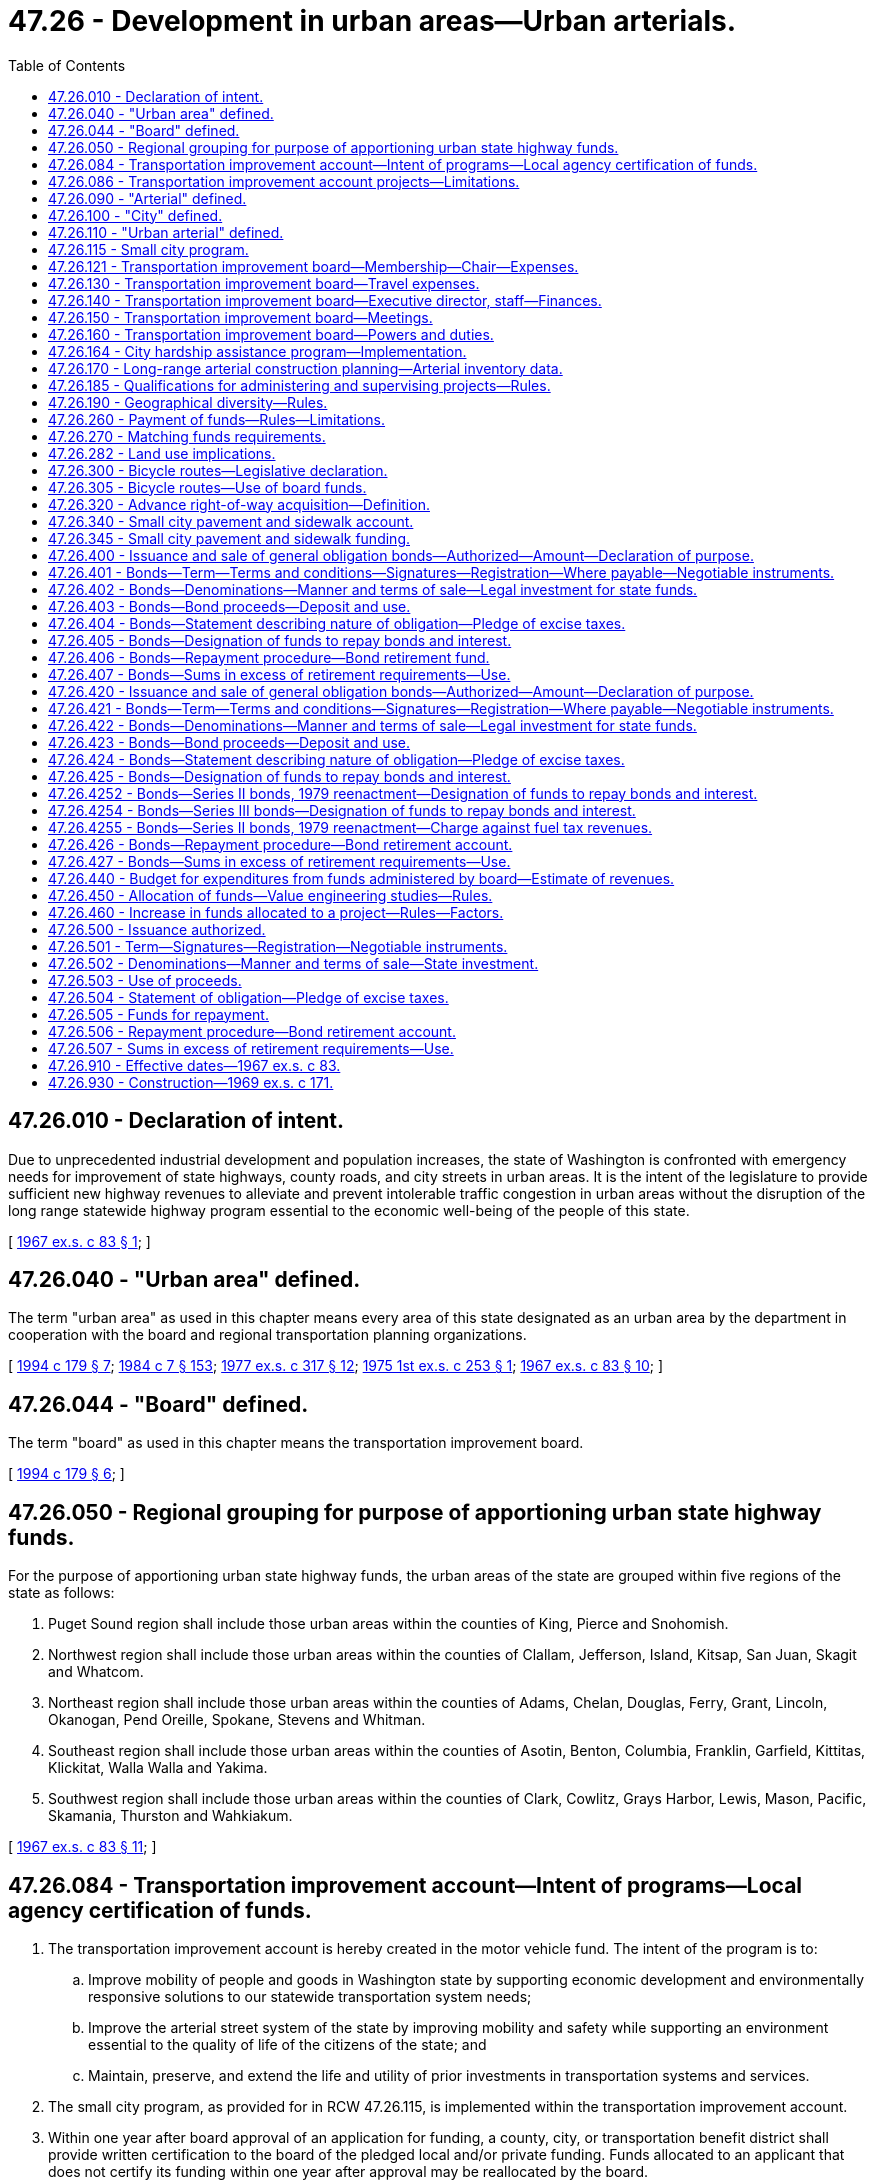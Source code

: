 = 47.26 - Development in urban areas—Urban arterials.
:toc:

== 47.26.010 - Declaration of intent.
Due to unprecedented industrial development and population increases, the state of Washington is confronted with emergency needs for improvement of state highways, county roads, and city streets in urban areas. It is the intent of the legislature to provide sufficient new highway revenues to alleviate and prevent intolerable traffic congestion in urban areas without the disruption of the long range statewide highway program essential to the economic well-being of the people of this state.

[ http://leg.wa.gov/CodeReviser/documents/sessionlaw/1967ex1c83.pdf?cite=1967%20ex.s.%20c%2083%20§%201[1967 ex.s. c 83 § 1]; ]

== 47.26.040 - "Urban area" defined.
The term "urban area" as used in this chapter means every area of this state designated as an urban area by the department in cooperation with the board and regional transportation planning organizations.

[ http://lawfilesext.leg.wa.gov/biennium/1993-94/Pdf/Bills/Session%20Laws/House/2707-S.SL.pdf?cite=1994%20c%20179%20§%207[1994 c 179 § 7]; http://leg.wa.gov/CodeReviser/documents/sessionlaw/1984c7.pdf?cite=1984%20c%207%20§%20153[1984 c 7 § 153]; http://leg.wa.gov/CodeReviser/documents/sessionlaw/1977ex1c317.pdf?cite=1977%20ex.s.%20c%20317%20§%2012[1977 ex.s. c 317 § 12]; http://leg.wa.gov/CodeReviser/documents/sessionlaw/1975ex1c253.pdf?cite=1975%201st%20ex.s.%20c%20253%20§%201[1975 1st ex.s. c 253 § 1]; http://leg.wa.gov/CodeReviser/documents/sessionlaw/1967ex1c83.pdf?cite=1967%20ex.s.%20c%2083%20§%2010[1967 ex.s. c 83 § 10]; ]

== 47.26.044 - "Board" defined.
The term "board" as used in this chapter means the transportation improvement board.

[ http://lawfilesext.leg.wa.gov/biennium/1993-94/Pdf/Bills/Session%20Laws/House/2707-S.SL.pdf?cite=1994%20c%20179%20§%206[1994 c 179 § 6]; ]

== 47.26.050 - Regional grouping for purpose of apportioning urban state highway funds.
For the purpose of apportioning urban state highway funds, the urban areas of the state are grouped within five regions of the state as follows:

. Puget Sound region shall include those urban areas within the counties of King, Pierce and Snohomish.

. Northwest region shall include those urban areas within the counties of Clallam, Jefferson, Island, Kitsap, San Juan, Skagit and Whatcom.

. Northeast region shall include those urban areas within the counties of Adams, Chelan, Douglas, Ferry, Grant, Lincoln, Okanogan, Pend Oreille, Spokane, Stevens and Whitman.

. Southeast region shall include those urban areas within the counties of Asotin, Benton, Columbia, Franklin, Garfield, Kittitas, Klickitat, Walla Walla and Yakima.

. Southwest region shall include those urban areas within the counties of Clark, Cowlitz, Grays Harbor, Lewis, Mason, Pacific, Skamania, Thurston and Wahkiakum.

[ http://leg.wa.gov/CodeReviser/documents/sessionlaw/1967ex1c83.pdf?cite=1967%20ex.s.%20c%2083%20§%2011[1967 ex.s. c 83 § 11]; ]

== 47.26.084 - Transportation improvement account—Intent of programs—Local agency certification of funds.
. The transportation improvement account is hereby created in the motor vehicle fund. The intent of the program is to:

.. Improve mobility of people and goods in Washington state by supporting economic development and environmentally responsive solutions to our statewide transportation system needs;

.. Improve the arterial street system of the state by improving mobility and safety while supporting an environment essential to the quality of life of the citizens of the state; and

.. Maintain, preserve, and extend the life and utility of prior investments in transportation systems and services.

. The small city program, as provided for in RCW 47.26.115, is implemented within the transportation improvement account.

. Within one year after board approval of an application for funding, a county, city, or transportation benefit district shall provide written certification to the board of the pledged local and/or private funding. Funds allocated to an applicant that does not certify its funding within one year after approval may be reallocated by the board.

[ http://lawfilesext.leg.wa.gov/biennium/2011-12/Pdf/Bills/Session%20Laws/Senate/5797-S.SL.pdf?cite=2011%20c%20120%20§%206[2011 c 120 § 6]; http://lawfilesext.leg.wa.gov/biennium/1999-00/Pdf/Bills/Session%20Laws/Senate/5615-S.SL.pdf?cite=1999%20c%2094%20§%2017[1999 c 94 § 17]; http://lawfilesext.leg.wa.gov/biennium/1993-94/Pdf/Bills/Session%20Laws/House/2707-S.SL.pdf?cite=1994%20c%20179%20§%2010[1994 c 179 § 10]; http://leg.wa.gov/CodeReviser/documents/sessionlaw/1988c167.pdf?cite=1988%20c%20167%20§%202[1988 c 167 § 2]; ]

== 47.26.086 - Transportation improvement account projects—Limitations.
Transportation improvement account projects selected for funding programs after fiscal year 1995 are governed by the requirements of this section.

The board shall allocate funds from the account by June 30th of each year for the ensuing fiscal year to urban counties, cities with a population of five thousand and over, and to transportation benefit districts. Projects may include, but are not limited to, multiagency projects and arterial improvement projects in fast-growing areas. The board shall endeavor to provide geographical diversity in selecting improvement projects to be funded from the account.

To be eligible to receive these funds, a project must be consistent with the Growth Management Act, the Clean Air Act including conformity, and the Commute Trip Reduction Law and consideration must have been given to the project's relationship, both actual and potential, with the statewide rail passenger program and rapid mass transit. Projects must be consistent with any adopted high capacity transportation plan, must consider existing or reasonably foreseeable congestion levels attributable to economic development or growth and all modes of transportation and safety, and must be partially funded by local government or private contributions, or a combination of such contributions. Priority consideration shall be given to those projects with the greatest percentage of local or private contribution, or both.

Within one year after board approval of an application for funding, the lead agency shall provide written certification to the board of the pledged local and private funding for the phase of the project approved. Funds allocated to an applicant that does not certify its funding within one year after approval may be reallocated by the board.

[ http://lawfilesext.leg.wa.gov/biennium/2011-12/Pdf/Bills/Session%20Laws/Senate/5797-S.SL.pdf?cite=2011%20c%20120%20§%207[2011 c 120 § 7]; http://lawfilesext.leg.wa.gov/biennium/1993-94/Pdf/Bills/Session%20Laws/House/2707-S.SL.pdf?cite=1994%20c%20179%20§%2011[1994 c 179 § 11]; ]

== 47.26.090 - "Arterial" defined.
The term "arterial" as used in this chapter means any state highway, county road, or city street, in an urban area, that is functionally classified as a principal arterial, minor arterial, or collector street by the department in cooperation with the board, regional transportation planning organizations, cities, and counties. The board shall develop criteria and procedures for designating arterials in the incorporated cities and towns lying outside urban areas.

[ http://lawfilesext.leg.wa.gov/biennium/1993-94/Pdf/Bills/Session%20Laws/House/2707-S.SL.pdf?cite=1994%20c%20179%20§%2012[1994 c 179 § 12]; http://leg.wa.gov/CodeReviser/documents/sessionlaw/1988c167.pdf?cite=1988%20c%20167%20§%2014[1988 c 167 § 14]; http://leg.wa.gov/CodeReviser/documents/sessionlaw/1967ex1c83.pdf?cite=1967%20ex.s.%20c%2083%20§%2015[1967 ex.s. c 83 § 15]; ]

== 47.26.100 - "City" defined.
The term "city" as used in *this chapter shall include incorporated towns.

[ http://leg.wa.gov/CodeReviser/documents/sessionlaw/1967ex1c83.pdf?cite=1967%20ex.s.%20c%2083%20§%2016[1967 ex.s. c 83 § 16]; ]

== 47.26.110 - "Urban arterial" defined.
The term "urban arterial" as used in *this chapter means an arterial within an urban area.

[ http://leg.wa.gov/CodeReviser/documents/sessionlaw/1967ex1c83.pdf?cite=1967%20ex.s.%20c%2083%20§%2017[1967 ex.s. c 83 § 17]; ]

== 47.26.115 - Small city program.
The intent of the small city program is to preserve and improve the roadway system consistent with local needs of incorporated cities and towns with a population of less than five thousand. The board shall adopt rules and procedures to govern the allocation of funds distributed to the small city program.

[ http://lawfilesext.leg.wa.gov/biennium/1999-00/Pdf/Bills/Session%20Laws/Senate/5615-S.SL.pdf?cite=1999%20c%2094%20§%2018[1999 c 94 § 18]; http://lawfilesext.leg.wa.gov/biennium/1993-94/Pdf/Bills/Session%20Laws/House/2707-S.SL.pdf?cite=1994%20c%20179%20§%209[1994 c 179 § 9]; ]

== 47.26.121 - Transportation improvement board—Membership—Chair—Expenses.
. There is hereby created a transportation improvement board of twenty-one members, six of whom shall be county members and six of whom shall be city members. The remaining members shall be: (a) One representative appointed by the governor who shall be a state employee with responsibility for transportation policy, planning, or funding; (b) two representatives from the department of transportation; (c) two representatives of public transit systems; (d) a private sector representative; (e) a member representing the ports; (f) a member representing nonmotorized transportation; and (g) a member representing special needs transportation.

. Of the county members of the board, one shall be a county engineer or public works director; one shall be the executive director of the county road administration board; one shall be a county planning director or planning manager; one shall be a county executive, councilmember, or commissioner from a county with a population of one hundred twenty-five thousand or more; one shall be a county executive, councilmember, or commissioner of a county who serves on the board of a public transit system; and one shall be a county executive, councilmember, or commissioner from a county with a population of less than one hundred twenty-five thousand. All county members of the board, except the executive director of the county road administration board, shall be appointed. Not more than one county member of the board shall be from any one county. No more than two of the three county-elected officials may represent counties located in either the eastern or western part of the state as divided north and south by the summit of the Cascade mountains.

. Of the city members of the board one shall be a chief city engineer, public works director, or other city employee with responsibility for public works activities, of a city with a population of twenty thousand or more; one shall be a chief city engineer, public works director, or other city employee with responsibility for public works activities, of a city of less than twenty thousand population; one shall be a city planning director or planning manager; one shall be a mayor, commissioner, or city councilmember of a city with a population of twenty thousand or more; one shall be a mayor, commissioner, or city councilmember of a city who serves on the board of a public transit system; and one shall be a mayor, commissioner, or councilmember of a city of less than twenty thousand population. All of the city members shall be appointed. Not more than one city member of the board shall be from any one city. No more than two of the three city-elected officials may represent cities located in either the eastern or western part of the state as divided north and south by the summit of the Cascade mountains.

. Of the transit members, at least one shall be a general manager, executive director, or transit director of a public transit system in an urban area with a population over two hundred thousand and at least one representative from a rural or small urban transit system in an area with a population less than two hundred thousand.

. The private sector member shall be a citizen with business, management, and transportation related experience and shall be active in a business community-based transportation organization.

. The port member shall be a commissioner or senior staff person of a public port.

. The nonmotorized transportation member shall be a citizen with a demonstrated interest and involvement with a nonmotorized transportation group.

. The specialized transportation member shall be a citizen with a demonstrated interest and involvement with a statewide specialized needs transportation group.

. Appointments of county, city, Washington department of transportation, transit, port, nonmotorized transportation, special needs transportation, and private sector representatives shall be made by the secretary of the department of transportation. Appointees shall be chosen from a list of two persons for each position nominated by the Washington state association of counties for county members, the association of Washington cities for city members, the Washington state transit association for the transit members, and the Washington public ports association for the port member. The private sector, nonmotorized transportation, and special needs members shall be sought through classified advertisements in selected newspapers collectively serving all urban areas of the state, and other appropriate means. Persons applying for the private sector, nonmotorized transportation, or special needs transportation member position must provide a letter of interest and a resume to the secretary of the department of transportation. In the case of a vacancy, the appointment shall be only for the remainder of the unexpired term in which the vacancy has occurred. A vacancy shall be deemed to have occurred on the board when any member elected to public office completes that term of office or is removed therefrom for any reason or when any member employed by a political subdivision terminates such employment for whatsoever reason or when a private sector, nonmotorized transportation, or special needs transportation member resigns or is unable or unwilling to serve.

. Appointments shall be for terms of four years. Terms of all appointed members shall expire on June 30th of even-numbered years. The initial term of appointed members may be for less than four years. No appointed member may serve more than two consecutive four-year terms.

. The board shall elect a chair from among its members for a two-year term.

. Expenses of the board shall be paid in accordance with RCW 47.26.140.

. For purposes of this section, "public transit system" means a city-owned transit system, county transportation authority, metropolitan municipal corporation, public transportation benefit area, or regional transit authority.

[ http://lawfilesext.leg.wa.gov/biennium/1995-96/Pdf/Bills/Session%20Laws/House/2729.SL.pdf?cite=1996%20c%2049%20§%201[1996 c 49 § 1]; http://lawfilesext.leg.wa.gov/biennium/1995-96/Pdf/Bills/Session%20Laws/House/1107-S.SL.pdf?cite=1995%20c%20269%20§%202603[1995 c 269 § 2603]; http://lawfilesext.leg.wa.gov/biennium/1993-94/Pdf/Bills/Session%20Laws/House/2707-S.SL.pdf?cite=1994%20c%20179%20§%2013[1994 c 179 § 13]; http://lawfilesext.leg.wa.gov/biennium/1993-94/Pdf/Bills/Session%20Laws/Senate/5612-S.SL.pdf?cite=1993%20c%20172%20§%201[1993 c 172 § 1]; http://lawfilesext.leg.wa.gov/biennium/1991-92/Pdf/Bills/Session%20Laws/House/1201-S.SL.pdf?cite=1991%20c%20363%20§%20124[1991 c 363 § 124]; http://lawfilesext.leg.wa.gov/biennium/1991-92/Pdf/Bills/Session%20Laws/House/2044-S.SL.pdf?cite=1991%20c%20308%20§%201[1991 c 308 § 1]; http://leg.wa.gov/CodeReviser/documents/sessionlaw/1990c266.pdf?cite=1990%20c%20266%20§%204[1990 c 266 § 4]; http://leg.wa.gov/CodeReviser/documents/sessionlaw/1988c167.pdf?cite=1988%20c%20167%20§%201[1988 c 167 § 1]; ]

== 47.26.130 - Transportation improvement board—Travel expenses.
Members of the transportation improvement board shall receive no compensation for their services on the board, but shall be reimbursed for travel expenses incurred while attending meetings of the board or while engaged on other business of the board when authorized by the board in accordance with RCW 43.03.050 and 43.03.060 as now existing or hereafter amended.

[ http://leg.wa.gov/CodeReviser/documents/sessionlaw/1988c167.pdf?cite=1988%20c%20167%20§%2015[1988 c 167 § 15]; 1975-'76 2nd ex.s. c 34 § 139; http://leg.wa.gov/CodeReviser/documents/sessionlaw/1975ex1c1.pdf?cite=1975%201st%20ex.s.%20c%201%20§%202[1975 1st ex.s. c 1 § 2]; http://leg.wa.gov/CodeReviser/documents/sessionlaw/1969ex1c171.pdf?cite=1969%20ex.s.%20c%20171%20§%202[1969 ex.s. c 171 § 2]; http://leg.wa.gov/CodeReviser/documents/sessionlaw/1967ex1c83.pdf?cite=1967%20ex.s.%20c%2083%20§%2019[1967 ex.s. c 83 § 19]; ]

== 47.26.140 - Transportation improvement board—Executive director, staff—Finances.
The transportation improvement board shall appoint an executive director, who shall serve at its pleasure and whose salary shall be set by the board, and may employ additional staff as it deems appropriate. All costs associated with staff, together with travel expenses in accordance with RCW 43.03.050 and 43.03.060, shall be paid from the public transportation systems account and the transportation improvement account in the motor vehicle fund as determined by the biennial appropriation.

[ http://lawfilesext.leg.wa.gov/biennium/2011-12/Pdf/Bills/Session%20Laws/Senate/5797-S.SL.pdf?cite=2011%20c%20120%20§%209[2011 c 120 § 9]; http://lawfilesext.leg.wa.gov/biennium/1999-00/Pdf/Bills/Session%20Laws/Senate/5615-S.SL.pdf?cite=1999%20c%2094%20§%2019[1999 c 94 § 19]; http://lawfilesext.leg.wa.gov/biennium/1995-96/Pdf/Bills/Session%20Laws/House/2729.SL.pdf?cite=1996%20c%2049%20§%202[1996 c 49 § 2]; http://lawfilesext.leg.wa.gov/biennium/1995-96/Pdf/Bills/Session%20Laws/House/1107-S.SL.pdf?cite=1995%20c%20269%20§%202605[1995 c 269 § 2605]; http://lawfilesext.leg.wa.gov/biennium/1993-94/Pdf/Bills/Session%20Laws/House/2707-S.SL.pdf?cite=1994%20c%20179%20§%2014[1994 c 179 § 14]; http://leg.wa.gov/CodeReviser/documents/sessionlaw/1988c167.pdf?cite=1988%20c%20167%20§%2016[1988 c 167 § 16]; http://leg.wa.gov/CodeReviser/documents/sessionlaw/1977ex1c151.pdf?cite=1977%20ex.s.%20c%20151%20§%2058[1977 ex.s. c 151 § 58]; 1975-'76 2nd ex.s. c 34 § 140; http://leg.wa.gov/CodeReviser/documents/sessionlaw/1969ex1c171.pdf?cite=1969%20ex.s.%20c%20171%20§%203[1969 ex.s. c 171 § 3]; http://leg.wa.gov/CodeReviser/documents/sessionlaw/1967ex1c83.pdf?cite=1967%20ex.s.%20c%2083%20§%2020[1967 ex.s. c 83 § 20]; ]

== 47.26.150 - Transportation improvement board—Meetings.
The transportation improvement board shall meet at least once quarterly and upon the call of its chair and shall from time to time adopt rules and regulations for its own government and as may be necessary for it to discharge its duties and exercise its powers under this chapter.

[ http://lawfilesext.leg.wa.gov/biennium/2009-10/Pdf/Bills/Session%20Laws/Senate/6239-S.SL.pdf?cite=2010%20c%208%20§%2010007[2010 c 8 § 10007]; http://leg.wa.gov/CodeReviser/documents/sessionlaw/1988c167.pdf?cite=1988%20c%20167%20§%2017[1988 c 167 § 17]; http://leg.wa.gov/CodeReviser/documents/sessionlaw/1967ex1c83.pdf?cite=1967%20ex.s.%20c%2083%20§%2021[1967 ex.s. c 83 § 21]; ]

== 47.26.160 - Transportation improvement board—Powers and duties.
The transportation improvement board shall:

. Adopt rules necessary to implement the provisions of chapter 47.66 RCW and this chapter relating to the allocation of funds;

. Adopt reasonably uniform design standards for city and county arterials.

[ http://lawfilesext.leg.wa.gov/biennium/1995-96/Pdf/Bills/Session%20Laws/House/1107-S.SL.pdf?cite=1995%20c%20269%20§%202607[1995 c 269 § 2607]; http://lawfilesext.leg.wa.gov/biennium/1993-94/Pdf/Bills/Session%20Laws/House/2707-S.SL.pdf?cite=1994%20c%20179%20§%2015[1994 c 179 § 15]; http://leg.wa.gov/CodeReviser/documents/sessionlaw/1988c167.pdf?cite=1988%20c%20167%20§%2018[1988 c 167 § 18]; http://leg.wa.gov/CodeReviser/documents/sessionlaw/1987c505.pdf?cite=1987%20c%20505%20§%2051[1987 c 505 § 51]; http://leg.wa.gov/CodeReviser/documents/sessionlaw/1984c7.pdf?cite=1984%20c%207%20§%20155[1984 c 7 § 155]; http://leg.wa.gov/CodeReviser/documents/sessionlaw/1977ex1c235.pdf?cite=1977%20ex.s.%20c%20235%20§%2017[1977 ex.s. c 235 § 17]; http://leg.wa.gov/CodeReviser/documents/sessionlaw/1971ex1c291.pdf?cite=1971%20ex.s.%20c%20291%20§%201[1971 ex.s. c 291 § 1]; http://leg.wa.gov/CodeReviser/documents/sessionlaw/1967ex1c83.pdf?cite=1967%20ex.s.%20c%2083%20§%2022[1967 ex.s. c 83 § 22]; ]

== 47.26.164 - City hardship assistance program—Implementation.
The board shall adopt reasonable rules necessary to implement the city hardship assistance program as recommended by the road jurisdiction study.

The following criteria shall be used to implement the program:

. Cities with a population of twenty thousand or less and a net gain in cost responsibility due to jurisdictional transfers in chapter 342, Laws of 1991, and thereafter under *RCW 47.26.167, are eligible to receive money from the small city pavement and sidewalk account created in RCW 47.26.340;

. The board shall develop criteria and procedures under which eligible cities may receive funding for rehabilitation projects on transferred city streets; and

. The amount spent for the city hardship assistance program shall not exceed the amount deposited under RCW 46.68.110(3).

[ http://lawfilesext.leg.wa.gov/biennium/2007-08/Pdf/Bills/Session%20Laws/Senate/5483-S.SL.pdf?cite=2007%20c%20148%20§%203[2007 c 148 § 3]; http://lawfilesext.leg.wa.gov/biennium/1999-00/Pdf/Bills/Session%20Laws/Senate/5615-S.SL.pdf?cite=1999%20c%2094%20§%2020[1999 c 94 § 20]; http://lawfilesext.leg.wa.gov/biennium/1991-92/Pdf/Bills/Session%20Laws/Senate/5801.SL.pdf?cite=1991%20c%20342%20§%2060[1991 c 342 § 60]; ]

== 47.26.170 - Long-range arterial construction planning—Arterial inventory data.
Each county having within its boundaries an urban area and cities and towns shall prepare and submit to the transportation improvement board arterial inventory data required to determine the long-range arterial construction needs. The counties, cities, and towns shall revise the arterial inventory data every four years to show the current arterial construction needs through the advanced planning period, and as revised shall submit them to the transportation improvement board during the first week of January every four years beginning in 1996. The inventory data shall be prepared pursuant to guidelines established by the transportation improvement board. As information is updated, it shall be made available to the commission.

[ http://lawfilesext.leg.wa.gov/biennium/2005-06/Pdf/Bills/Session%20Laws/Senate/5513.SL.pdf?cite=2005%20c%20319%20§%20131[2005 c 319 § 131]; http://lawfilesext.leg.wa.gov/biennium/1993-94/Pdf/Bills/Session%20Laws/House/2707-S.SL.pdf?cite=1994%20c%20179%20§%2016[1994 c 179 § 16]; http://leg.wa.gov/CodeReviser/documents/sessionlaw/1988c167.pdf?cite=1988%20c%20167%20§%2019[1988 c 167 § 19]; http://leg.wa.gov/CodeReviser/documents/sessionlaw/1984c7.pdf?cite=1984%20c%207%20§%20156[1984 c 7 § 156]; http://leg.wa.gov/CodeReviser/documents/sessionlaw/1971ex1c291.pdf?cite=1971%20ex.s.%20c%20291%20§%202[1971 ex.s. c 291 § 2]; http://leg.wa.gov/CodeReviser/documents/sessionlaw/1967ex1c83.pdf?cite=1967%20ex.s.%20c%2083%20§%2023[1967 ex.s. c 83 § 23]; ]

== 47.26.185 - Qualifications for administering and supervising projects—Rules.
The transportation improvement board may adopt rules establishing qualifications for cities and counties administering and supervising the design and construction of projects financed in part from funds administered by the board. The rules establishing qualification shall take into account the resources and population of the city or county, its permanent engineering staff, its design and construction supervision experience, and other factors the board deems appropriate. Any city or county failing to meet the qualifications established by the board for administering and supervising a project shall contract with a qualified city or county or the department for the administration and supervision of the design and construction of any approved project as a condition for receiving funds for the project.

[ http://lawfilesext.leg.wa.gov/biennium/1993-94/Pdf/Bills/Session%20Laws/House/2707-S.SL.pdf?cite=1994%20c%20179%20§%2017[1994 c 179 § 17]; http://leg.wa.gov/CodeReviser/documents/sessionlaw/1988c167.pdf?cite=1988%20c%20167%20§%2021[1988 c 167 § 21]; http://leg.wa.gov/CodeReviser/documents/sessionlaw/1984c7.pdf?cite=1984%20c%207%20§%20157[1984 c 7 § 157]; http://leg.wa.gov/CodeReviser/documents/sessionlaw/1975ex1c253.pdf?cite=1975%201st%20ex.s.%20c%20253%20§%204[1975 1st ex.s. c 253 § 4]; ]

== 47.26.190 - Geographical diversity—Rules.
The board shall adopt rules that provide geographical diversity in selecting improvement projects to be funded from the transportation improvement account and small city program funds.

[ http://lawfilesext.leg.wa.gov/biennium/2011-12/Pdf/Bills/Session%20Laws/Senate/5797-S.SL.pdf?cite=2011%20c%20120%20§%208[2011 c 120 § 8]; http://lawfilesext.leg.wa.gov/biennium/1993-94/Pdf/Bills/Session%20Laws/House/2707-S.SL.pdf?cite=1994%20c%20179%20§%2018[1994 c 179 § 18]; http://leg.wa.gov/CodeReviser/documents/sessionlaw/1988c167.pdf?cite=1988%20c%20167%20§%2022[1988 c 167 § 22]; http://leg.wa.gov/CodeReviser/documents/sessionlaw/1987c360.pdf?cite=1987%20c%20360%20§%201[1987 c 360 § 1]; http://leg.wa.gov/CodeReviser/documents/sessionlaw/1981c315.pdf?cite=1981%20c%20315%20§%204[1981 c 315 § 4]; http://leg.wa.gov/CodeReviser/documents/sessionlaw/1979c151.pdf?cite=1979%20c%20151%20§%20162[1979 c 151 § 162]; http://leg.wa.gov/CodeReviser/documents/sessionlaw/1977ex1c317.pdf?cite=1977%20ex.s.%20c%20317%20§%2014[1977 ex.s. c 317 § 14]; http://leg.wa.gov/CodeReviser/documents/sessionlaw/1973ex1c126.pdf?cite=1973%201st%20ex.s.%20c%20126%20§%202[1973 1st ex.s. c 126 § 2]; http://leg.wa.gov/CodeReviser/documents/sessionlaw/1971ex1c291.pdf?cite=1971%20ex.s.%20c%20291%20§%203[1971 ex.s. c 291 § 3]; http://leg.wa.gov/CodeReviser/documents/sessionlaw/1969ex1c171.pdf?cite=1969%20ex.s.%20c%20171%20§%204[1969 ex.s. c 171 § 4]; http://leg.wa.gov/CodeReviser/documents/sessionlaw/1967ex1c83.pdf?cite=1967%20ex.s.%20c%2083%20§%2025[1967 ex.s. c 83 § 25]; ]

== 47.26.260 - Payment of funds—Rules—Limitations.
The transportation improvement board shall adopt rules providing for the approval of payments of funds in the accounts to a county, city, town, or transportation benefit district for costs of predesign, design, engineering, and costs of construction of an approved project from time to time as work progresses. These payments shall at no time exceed the account share of the costs incurred to the date of the voucher covering such payment.

[ http://lawfilesext.leg.wa.gov/biennium/1993-94/Pdf/Bills/Session%20Laws/House/2707-S.SL.pdf?cite=1994%20c%20179%20§%2019[1994 c 179 § 19]; http://leg.wa.gov/CodeReviser/documents/sessionlaw/1988c167.pdf?cite=1988%20c%20167%20§%2026[1988 c 167 § 26]; http://leg.wa.gov/CodeReviser/documents/sessionlaw/1973ex1c126.pdf?cite=1973%201st%20ex.s.%20c%20126%20§%201[1973 1st ex.s. c 126 § 1]; http://leg.wa.gov/CodeReviser/documents/sessionlaw/1967ex1c83.pdf?cite=1967%20ex.s.%20c%2083%20§%2032[1967 ex.s. c 83 § 32]; ]

== 47.26.270 - Matching funds requirements.
Counties, cities, towns, and transportation benefit districts receiving funds from the board shall provide such matching funds as established by rules adopted by the transportation improvement board. When determining matching requirements, the board shall consider (1) financial resources available to counties and cities to meet arterial needs, (2) the amounts and percentages of funds available for road or street construction traditionally expended by counties and cities on arterials, (3) in the case of counties, the relative needs of arterials lying outside urban areas, and (4) the requirements necessary to avoid diversion of funds traditionally expended for arterial construction to other street or road purposes or to nonhighway purposes.

[ http://lawfilesext.leg.wa.gov/biennium/1993-94/Pdf/Bills/Session%20Laws/House/2707-S.SL.pdf?cite=1994%20c%20179%20§%2020[1994 c 179 § 20]; http://leg.wa.gov/CodeReviser/documents/sessionlaw/1988c167.pdf?cite=1988%20c%20167%20§%2027[1988 c 167 § 27]; http://leg.wa.gov/CodeReviser/documents/sessionlaw/1983ex1c49.pdf?cite=1983%201st%20ex.s.%20c%2049%20§%2022[1983 1st ex.s. c 49 § 22]; http://leg.wa.gov/CodeReviser/documents/sessionlaw/1977ex1c317.pdf?cite=1977%20ex.s.%20c%20317%20§%2016[1977 ex.s. c 317 § 16]; http://leg.wa.gov/CodeReviser/documents/sessionlaw/1967ex1c83.pdf?cite=1967%20ex.s.%20c%2083%20§%2033[1967 ex.s. c 83 § 33]; ]

== 47.26.282 - Land use implications.
In any project funded by the transportation improvement board, except for projects in cities having a population of less than five thousand persons, and in addition to any other items required to be considered by statute, the board also shall consider the land use implications of the project, such as whether the programs and projects:

. Support development in and revitalization of existing downtowns;

. Implement local comprehensive plans for rural and urban residential and nonresidential densities;

. Have land use planning and regulations encouraging compact development for rural and urban residential and nonresidential densities; and

. Promote the use of multimodal transportation.

[ http://lawfilesext.leg.wa.gov/biennium/2001-02/Pdf/Bills/Session%20Laws/Senate/5748-S.SL.pdf?cite=2002%20c%20189%20§%205[2002 c 189 § 5]; ]

== 47.26.300 - Bicycle routes—Legislative declaration.
The state of Washington is confronted with emergency shortages of energy sources utilized for the transportation of its citizens and must seek alternative methods of providing public mobility.

Bicycles are suitable for many transportation purposes, and are pollution-free in addition to using a minimal amount of resources and energy. However, the increased use of bicycles for both transportation and recreation has led to an increase in both fatal and nonfatal injuries to bicyclists.

The legislature therefore finds that the establishment, improvement, and upgrading of bicycle routes is necessary to promote public mobility, conserve energy, and provide for the safety of the bicycling and motoring public.

[ http://leg.wa.gov/CodeReviser/documents/sessionlaw/1974ex1c141.pdf?cite=1974%20ex.s.%20c%20141%20§%201[1974 ex.s. c 141 § 1]; ]

== 47.26.305 - Bicycle routes—Use of board funds.
Bicycle routes shall, when established in accordance with RCW 47.06.100 be eligible for establishment, improvement, and upgrading with board funds. The board shall adopt rules and procedures that will encourage the development of a system of bicycle routes within counties, cities, and towns.

[ http://lawfilesext.leg.wa.gov/biennium/1993-94/Pdf/Bills/Session%20Laws/House/2707-S.SL.pdf?cite=1994%20c%20179%20§%2021[1994 c 179 § 21]; http://leg.wa.gov/CodeReviser/documents/sessionlaw/1988c167.pdf?cite=1988%20c%20167%20§%2028[1988 c 167 § 28]; http://leg.wa.gov/CodeReviser/documents/sessionlaw/1974ex1c141.pdf?cite=1974%20ex.s.%20c%20141%20§%202[1974 ex.s. c 141 § 2]; ]

== 47.26.320 - Advance right-of-way acquisition—Definition.
The term "advance right-of-way acquisition" as used in this chapter means the acquisition of property and property rights, together with the engineering costs necessary for the advance right-of-way acquisition. Property or property rights purchased must be for projects approved by the transportation improvement board or the county road administration board as part of a city or county six-year plan or program.

[ http://lawfilesext.leg.wa.gov/biennium/2001-02/Pdf/Bills/Session%20Laws/House/1678-S.SL.pdf?cite=2001%20c%20201%20§%201[2001 c 201 § 1]; ]

== 47.26.340 - Small city pavement and sidewalk account.
The small city pavement and sidewalk account is created in the state treasury. All state money allocated to the small city pavement and sidewalk account for the ongoing support of cities and towns must be deposited into the account. Money in the account may be spent only after appropriation. Expenditures from the account must be used for small city pavement and sidewalk projects or improvements selected by the board in accordance with RCW 47.26.164 or 47.26.345, to pay principal and interest on bonds authorized for these projects or improvements, to make grants or loans in accordance with this chapter, or to pay for engineering feasibility studies selected by the board.

[ http://lawfilesext.leg.wa.gov/biennium/2007-08/Pdf/Bills/Session%20Laws/Senate/5483-S.SL.pdf?cite=2007%20c%20148%20§%204[2007 c 148 § 4]; http://lawfilesext.leg.wa.gov/biennium/2005-06/Pdf/Bills/Session%20Laws/Senate/5775-S.SL.pdf?cite=2005%20c%2083%20§%202[2005 c 83 § 2]; ]

== 47.26.345 - Small city pavement and sidewalk funding.
All cities and towns with a population of less than five thousand are eligible to receive money from the small city pavement and sidewalk account created under RCW 47.26.340 for maintenance, repair, and resurfacing of city and town streets. For the purposes of determining population under this section, cities may include or exclude the population of any state correctional facility located within the city. The board shall determine the allocation of money based on:

. The amount of available funds within the small city pavement and sidewalk account;

. Whether the city or town meets one or more of the following criteria:

.. The city or town has identified a street in a six-year transportation improvement plan, as defined by RCW 35.77.010, or a project identified through the use of a pavement management system;

.. The city or town has provided pavement rating information on the proposed street improvement or street network improvement;

.. The city or town has provided sidewalk information on the proposed sidewalk system improvement;

.. The city or town has provided information, where available, on traffic conditions for truck routes, bus routes, and traffic volumes;

.. The city or town has the ability to provide a local match as demonstrated by one or more of the following:

... A funding match based upon a city's assessed valuation;

... Community involvement and support, including volunteer participation, such as landscaping and maintaining landscaping along the street or sidewalk system; or

... Partnership efforts with federal or other state programs, including the department of commerce mainstreet program.

[ http://lawfilesext.leg.wa.gov/biennium/2011-12/Pdf/Bills/Session%20Laws/House/1028.SL.pdf?cite=2011%20c%2014%20§%203[2011 c 14 § 3]; http://lawfilesext.leg.wa.gov/biennium/2005-06/Pdf/Bills/Session%20Laws/Senate/5775-S.SL.pdf?cite=2005%20c%2083%20§%203[2005 c 83 § 3]; ]

== 47.26.400 - Issuance and sale of general obligation bonds—Authorized—Amount—Declaration of purpose.
In order to provide funds necessary to meet the urgent needs for highway construction on state highways within urban areas, there shall be issued and sold general obligation bonds of the state of Washington in the sum of two hundred million dollars or such amount thereof and at such times as determined to be necessary by the commission. The amount of the bonds issued and sold under the provisions of RCW 47.26.400 through 47.26.407 in any biennium shall not exceed the amount of a specific appropriation therefor from the proceeds of such bonds, for the construction of state highways in urban areas. The issuance, sale, and retirement of the bonds shall be under the supervision and control of the state finance committee which, upon request being made by the commission, shall provide for the issuance, sale, and retirement of coupon or registered bonds to be dated, issued, and sold from time to time in such amounts as shall be requested by the commission.

[ http://leg.wa.gov/CodeReviser/documents/sessionlaw/1984c7.pdf?cite=1984%20c%207%20§%20161[1984 c 7 § 161]; http://leg.wa.gov/CodeReviser/documents/sessionlaw/1973ex1c169.pdf?cite=1973%201st%20ex.s.%20c%20169%20§%201[1973 1st ex.s. c 169 § 1]; http://leg.wa.gov/CodeReviser/documents/sessionlaw/1967ex1c83.pdf?cite=1967%20ex.s.%20c%2083%20§%2036[1967 ex.s. c 83 § 36]; ]

== 47.26.401 - Bonds—Term—Terms and conditions—Signatures—Registration—Where payable—Negotiable instruments.
Each of such bonds shall be made payable at any time not exceeding thirty years from the date of its issuance, with such reserved rights of prior redemption, bearing such interest, and such terms and conditions, as the state finance committee may prescribe to be specified therein. The bonds shall be signed by the governor and the state treasurer under the seal of the state, one of which signatures shall be made manually and the other signature may be in printed facsimile, and any coupons attached to such bonds shall be signed by the same officers whose signatures thereon may be in printed facsimile. Any bonds may be registered in the name of the holder on presentation to the state treasurer or at the fiscal agency of the state of Washington in New York City, as to principal alone, or as to both principal and interest under such regulations as the state treasurer may prescribe. Such bonds shall be payable at such places as the state finance committee may provide. All bonds issued hereunder shall be fully negotiable instruments.

[ http://leg.wa.gov/CodeReviser/documents/sessionlaw/1973ex1c169.pdf?cite=1973%201st%20ex.s.%20c%20169%20§%202[1973 1st ex.s. c 169 § 2]; http://leg.wa.gov/CodeReviser/documents/sessionlaw/1967ex1c83.pdf?cite=1967%20ex.s.%20c%2083%20§%2037[1967 ex.s. c 83 § 37]; ]

== 47.26.402 - Bonds—Denominations—Manner and terms of sale—Legal investment for state funds.
The bonds issued hereunder shall be in denominations to be prescribed by the state finance committee and may be sold in such manner and in such amounts and at such times and on such terms and conditions as the committee may prescribe. If the bonds are sold to any purchaser other than the state of Washington, they shall be sold at public sale, and it shall be the duty of the state finance committee to cause such sale to be advertised in such manner as it shall deem sufficient. Bonds issued under the provisions of RCW 47.26.400 through 47.26.407 shall be legal investment for any of the funds of the state, except the permanent school fund.

[ http://leg.wa.gov/CodeReviser/documents/sessionlaw/1967ex1c83.pdf?cite=1967%20ex.s.%20c%2083%20§%2038[1967 ex.s. c 83 § 38]; ]

== 47.26.403 - Bonds—Bond proceeds—Deposit and use.
The money arising from the sale of said bonds shall be deposited in the state treasury to the credit of the motor vehicle fund and such money shall be available only for the construction of state highways within the urban areas of the state, and for payment of the expenses incurred in the printing, issuance, and sale of any such bonds.

[ http://leg.wa.gov/CodeReviser/documents/sessionlaw/1967ex1c83.pdf?cite=1967%20ex.s.%20c%2083%20§%2039[1967 ex.s. c 83 § 39]; ]

== 47.26.404 - Bonds—Statement describing nature of obligation—Pledge of excise taxes.
Bonds issued under the provisions of RCW 47.26.400 through 47.26.407 must distinctly state that they are a general obligation of the state of Washington, must pledge the full faith and credit of the state to the payment of the principal thereof and the interest thereon and must contain an unconditional promise to pay such principal and interest as the same becomes due. The principal of and interest on such bonds must be first payable in the manner provided in RCW 47.26.400 through 47.26.407 from the proceeds of state excise taxes on motor vehicle fuels imposed by chapter 82.38 RCW. The proceeds of such excise taxes are hereby pledged to the payment of any bonds and the interest thereon issued under the provisions of RCW 47.26.400 through 47.26.407, and the legislature hereby agrees to continue to impose the same excise taxes on motor vehicle fuels in amounts sufficient to pay, when due, the principal and interest on all bonds issued under the provisions of RCW 47.26.400 through 47.26.407.

[ http://lawfilesext.leg.wa.gov/biennium/2013-14/Pdf/Bills/Session%20Laws/House/1883-S.SL.pdf?cite=2013%20c%20225%20§%20629[2013 c 225 § 629]; http://leg.wa.gov/CodeReviser/documents/sessionlaw/1973ex1c169.pdf?cite=1973%201st%20ex.s.%20c%20169%20§%203[1973 1st ex.s. c 169 § 3]; http://leg.wa.gov/CodeReviser/documents/sessionlaw/1967ex1c83.pdf?cite=1967%20ex.s.%20c%2083%20§%2040[1967 ex.s. c 83 § 40]; ]

== 47.26.405 - Bonds—Designation of funds to repay bonds and interest.
Any funds required to repay such bonds, or the interest thereon when due shall be taken from that portion of the motor vehicle fund which results from the imposition of excise taxes on motor vehicle and special fuels and which is distributed to the state under the provisions of *RCW 46.68.090(1)(c) for construction of state highways in urban areas, and shall never constitute a charge against any allocations of any other such funds to the state, counties, cities, and towns unless and until the amount of the motor vehicle fund arising from the excise taxes on motor vehicle and special fuels and available to the state for construction of state highways in urban areas proves insufficient to meet the requirements for bond retirement or interest on any such bonds.

[ http://lawfilesext.leg.wa.gov/biennium/1999-00/Pdf/Bills/Session%20Laws/House/1053-S.SL.pdf?cite=1999%20c%20269%20§%205[1999 c 269 § 5]; http://leg.wa.gov/CodeReviser/documents/sessionlaw/1977ex1c317.pdf?cite=1977%20ex.s.%20c%20317%20§%2017[1977 ex.s. c 317 § 17]; http://leg.wa.gov/CodeReviser/documents/sessionlaw/1967ex1c83.pdf?cite=1967%20ex.s.%20c%2083%20§%2041[1967 ex.s. c 83 § 41]; ]

== 47.26.406 - Bonds—Repayment procedure—Bond retirement fund.
At least one year prior to the date any interest is due and payable on such bonds or before the maturity date of any such bonds, the state finance committee shall estimate, subject to the provisions of RCW 47.26.405, the percentage of the receipts in money of the motor vehicle fund, resulting from collection of excise taxes on motor vehicle fuels, for each month of the year which shall be required to meet interest or bond payments hereunder when due, and shall notify the state treasurer of such estimated requirement. The state treasurer shall thereafter from time to time each month as such funds are paid into the motor vehicle fund, transfer such percentage of the monthly receipts from excise taxes on motor vehicle fuels of the motor vehicle fund to the bond retirement fund, hereby created, which fund shall be available solely for payment of interest or bonds when due. If in any month it shall appear that the estimated percentage of money so made is insufficient to meet the requirements for interest or bond retirement, the treasurer shall notify the state finance committee forthwith and such committee shall adjust its estimates so that all requirements for interest and principal of all bonds issued shall be fully met at all times.

[ http://leg.wa.gov/CodeReviser/documents/sessionlaw/1967ex1c83.pdf?cite=1967%20ex.s.%20c%2083%20§%2042[1967 ex.s. c 83 § 42]; ]

== 47.26.407 - Bonds—Sums in excess of retirement requirements—Use.
Whenever the percentage of the motor vehicle fund arising from excise taxes on motor vehicle fuels payable into the bond retirement fund, shall prove more than is required for the payment of interest on bonds when due, or current retirement of bonds, any excess may, in the discretion of the state finance committee, be available for the prior redemption of any bonds or remain available in the fund to reduce the requirements upon the fuel excise tax portion of the motor vehicle fund at the next interest or bond payment period.

[ http://leg.wa.gov/CodeReviser/documents/sessionlaw/1967ex1c83.pdf?cite=1967%20ex.s.%20c%2083%20§%2043[1967 ex.s. c 83 § 43]; ]

== 47.26.420 - Issuance and sale of general obligation bonds—Authorized—Amount—Declaration of purpose.
In order to provide funds necessary to meet the urgent construction needs on county and city arterials within urban areas, there are hereby authorized for issuance general obligation bonds of the state of Washington, the first authorization of which shall be in the sum of two hundred fifty million dollars, and the second authorization of which, to be known as series II bonds, shall be in the sum of sixty million dollars, and the third authorization of which, to be known as series III bonds, shall be in the sum of one hundred million dollars, which shall be issued and sold in such amounts and at such times as determined to be necessary by the transportation improvement board. The amount of such bonds issued and sold under the provisions of RCW 47.26.420 through 47.26.427 in any biennium shall not exceed the amount of a specific appropriation therefor, from the proceeds of such bonds, for the construction of county and city arterials in urban areas. The issuance, sale, and retirement of said bonds shall be under the supervision and control of the state finance committee which, upon request being made by the transportation improvement board, shall provide for the issuance, sale, and retirement of coupon or registered bonds to be dated, issued, and sold from time to time in such amounts as shall be requested by the transportation improvement board.

[ http://lawfilesext.leg.wa.gov/biennium/2007-08/Pdf/Bills/Session%20Laws/House/2394-S.SL.pdf?cite=2007%20c%20519%20§%206[2007 c 519 § 6]; http://leg.wa.gov/CodeReviser/documents/sessionlaw/1981c315.pdf?cite=1981%20c%20315%20§%205[1981 c 315 § 5]; http://leg.wa.gov/CodeReviser/documents/sessionlaw/1979c5.pdf?cite=1979%20c%205%20§%203[1979 c 5 § 3]; http://leg.wa.gov/CodeReviser/documents/sessionlaw/1977ex1c317.pdf?cite=1977%20ex.s.%20c%20317%20§%2018[1977 ex.s. c 317 § 18]; http://leg.wa.gov/CodeReviser/documents/sessionlaw/1973ex1c169.pdf?cite=1973%201st%20ex.s.%20c%20169%20§%204[1973 1st ex.s. c 169 § 4]; http://leg.wa.gov/CodeReviser/documents/sessionlaw/1967ex1c83.pdf?cite=1967%20ex.s.%20c%2083%20§%2045[1967 ex.s. c 83 § 45]; ]

== 47.26.421 - Bonds—Term—Terms and conditions—Signatures—Registration—Where payable—Negotiable instruments.
Each of such first authorization bonds, series II bonds, and series III bonds shall be made payable at any time not exceeding thirty years from the date of its issuance, with such reserved rights of prior redemption, bearing such interest, and such terms and conditions, as the state finance committee may prescribe to be specified therein. The bonds shall be signed by the governor and the state treasurer under the seal of the state, either or both of which signatures may be in printed facsimile, and any coupons attached to such bonds shall be signed by the same officers whose signatures thereon may be in printed facsimile. Any bonds may be registered in the name of the holder on presentation to the state treasurer or at the fiscal agency of the state of Washington in Seattle or New York City, as to principal alone, or as to both principal and interest under such regulations as the state treasurer may prescribe. Such bonds shall be payable at such places as the state finance committee may provide. All bonds issued hereunder shall be fully negotiable instruments.

[ http://leg.wa.gov/CodeReviser/documents/sessionlaw/1986c290.pdf?cite=1986%20c%20290%20§%203[1986 c 290 § 3]; http://leg.wa.gov/CodeReviser/documents/sessionlaw/1981c315.pdf?cite=1981%20c%20315%20§%206[1981 c 315 § 6]; http://leg.wa.gov/CodeReviser/documents/sessionlaw/1979c5.pdf?cite=1979%20c%205%20§%204[1979 c 5 § 4]; http://leg.wa.gov/CodeReviser/documents/sessionlaw/1973ex1c169.pdf?cite=1973%201st%20ex.s.%20c%20169%20§%205[1973 1st ex.s. c 169 § 5]; http://leg.wa.gov/CodeReviser/documents/sessionlaw/1967ex1c83.pdf?cite=1967%20ex.s.%20c%2083%20§%2046[1967 ex.s. c 83 § 46]; ]

== 47.26.422 - Bonds—Denominations—Manner and terms of sale—Legal investment for state funds.
The first authorization bonds, series II bonds, and series III bonds issued hereunder shall be in denominations to be prescribed by the state finance committee and may be sold in such manner and in such amounts and at such times and on such terms and conditions as the committee may prescribe. The state finance committee may obtain insurance, letters of credit, or other credit facility devices with respect to the bonds and may authorize the execution and delivery of agreements, promissory notes, and other obligations for the purpose of insuring the payment or enhancing the marketability of the bonds. Promissory notes or other obligations issued pursuant to this section shall not constitute a debt or the contracting of indebtedness under any constitutional or statutory indebtedness limitation if their payment is conditioned upon the failure of the state to pay the principal of or interest on the bonds with respect to which the promissory notes or other obligations relate. The state finance committee may authorize the issuance of short-term obligations in lieu of long-term obligations for the purposes of more favorable interest rates, lower total interest costs, and increased marketability and for the purpose of retiring the bonds during the life of the project for which they were issued. Bonds issued under the provisions of RCW 47.26.420 through 47.26.427 and 47.26.425 shall be legal investment for any of the funds of the state, except the permanent school fund.

[ http://leg.wa.gov/CodeReviser/documents/sessionlaw/1986c290.pdf?cite=1986%20c%20290%20§%204[1986 c 290 § 4]; http://leg.wa.gov/CodeReviser/documents/sessionlaw/1981c315.pdf?cite=1981%20c%20315%20§%207[1981 c 315 § 7]; http://leg.wa.gov/CodeReviser/documents/sessionlaw/1979c5.pdf?cite=1979%20c%205%20§%205[1979 c 5 § 5]; http://leg.wa.gov/CodeReviser/documents/sessionlaw/1967ex1c83.pdf?cite=1967%20ex.s.%20c%2083%20§%2047[1967 ex.s. c 83 § 47]; ]

== 47.26.423 - Bonds—Bond proceeds—Deposit and use.
The money arising from the sale of the first authorization bonds, series II bonds, and series III bonds shall be deposited in the state treasury to the credit of the transportation improvement account in the motor vehicle fund, and such money shall be available only for the construction and improvement of county and city urban arterials, and for payment of the expense incurred in the printing, issuance, and sale of any such bonds. The costs of obtaining insurance, letters of credit, or other credit enhancement devices with respect to the bonds shall be considered to be expenses incurred in the issuance and sale of the bonds.

[ http://lawfilesext.leg.wa.gov/biennium/2011-12/Pdf/Bills/Session%20Laws/Senate/5797-S.SL.pdf?cite=2011%20c%20120%20§%2010[2011 c 120 § 10]; http://leg.wa.gov/CodeReviser/documents/sessionlaw/1986c290.pdf?cite=1986%20c%20290%20§%205[1986 c 290 § 5]; http://leg.wa.gov/CodeReviser/documents/sessionlaw/1981c315.pdf?cite=1981%20c%20315%20§%208[1981 c 315 § 8]; http://leg.wa.gov/CodeReviser/documents/sessionlaw/1979c5.pdf?cite=1979%20c%205%20§%206[1979 c 5 § 6]; http://leg.wa.gov/CodeReviser/documents/sessionlaw/1967ex1c83.pdf?cite=1967%20ex.s.%20c%2083%20§%2048[1967 ex.s. c 83 § 48]; ]

== 47.26.424 - Bonds—Statement describing nature of obligation—Pledge of excise taxes.
The first authorization bonds, series II bonds, and series III bonds must distinctly state that they are a general obligation of the state of Washington, must pledge the full faith and credit of the state to the payment of the principal thereof and the interest thereon, and must contain an unconditional promise to pay such principal and interest as the same becomes due. The principal and interest on such bonds must be first payable in the manner provided in RCW 47.26.420 through 47.26.427, 47.26.425, and 47.26.4254 from the proceeds of state excise taxes on motor vehicle and special fuels imposed by chapter 82.38 RCW. The proceeds of such excise taxes are hereby pledged to the payment of any such bonds and the interest thereon, and the legislature hereby agrees to continue to impose the same excise taxes on motor vehicle and special fuels in amounts sufficient to pay, when due, the principal and interest on all such bonds.

[ http://lawfilesext.leg.wa.gov/biennium/2013-14/Pdf/Bills/Session%20Laws/House/1883-S.SL.pdf?cite=2013%20c%20225%20§%20630[2013 c 225 § 630]; http://lawfilesext.leg.wa.gov/biennium/1995-96/Pdf/Bills/Session%20Laws/House/1225.SL.pdf?cite=1995%20c%20274%20§%2011[1995 c 274 § 11]; http://leg.wa.gov/CodeReviser/documents/sessionlaw/1981c315.pdf?cite=1981%20c%20315%20§%209[1981 c 315 § 9]; http://leg.wa.gov/CodeReviser/documents/sessionlaw/1979c5.pdf?cite=1979%20c%205%20§%207[1979 c 5 § 7]; http://leg.wa.gov/CodeReviser/documents/sessionlaw/1977ex1c317.pdf?cite=1977%20ex.s.%20c%20317%20§%2019[1977 ex.s. c 317 § 19]; http://leg.wa.gov/CodeReviser/documents/sessionlaw/1973ex1c169.pdf?cite=1973%201st%20ex.s.%20c%20169%20§%206[1973 1st ex.s. c 169 § 6]; http://leg.wa.gov/CodeReviser/documents/sessionlaw/1967ex1c83.pdf?cite=1967%20ex.s.%20c%2083%20§%2049[1967 ex.s. c 83 § 49]; ]

== 47.26.425 - Bonds—Designation of funds to repay bonds and interest.
Any funds required to repay the first authorization of two hundred fifty million dollars of bonds authorized by RCW 47.26.420, as amended by section 18, chapter 317, Laws of 1977 ex. sess. or the interest thereon when due, shall be taken from that portion of the motor vehicle fund which results from the imposition of excise taxes on motor vehicle and special fuels and which is distributed to the transportation improvement account in the motor vehicle fund pursuant to RCW 46.68.090(2)(e), and shall never constitute a charge against any allocations of any other such funds in the motor vehicle fund to the state, counties, cities, and towns unless and until the amount of the motor vehicle fund arising from the excise tax on motor vehicle and special fuels and distributed to the transportation improvement account proves insufficient to meet the requirements for bond retirement or interest on any such bonds.

[ http://lawfilesext.leg.wa.gov/biennium/2011-12/Pdf/Bills/Session%20Laws/Senate/5797-S.SL.pdf?cite=2011%20c%20120%20§%2011[2011 c 120 § 11]; http://lawfilesext.leg.wa.gov/biennium/2007-08/Pdf/Bills/Session%20Laws/House/2394-S.SL.pdf?cite=2007%20c%20519%20§%207[2007 c 519 § 7]; http://lawfilesext.leg.wa.gov/biennium/1999-00/Pdf/Bills/Session%20Laws/House/1125-S.SL.pdf?cite=1999%20sp.s.%20c%201%20§%20609[1999 sp.s. c 1 § 609]; http://lawfilesext.leg.wa.gov/biennium/1999-00/Pdf/Bills/Session%20Laws/House/1053-S.SL.pdf?cite=1999%20c%20269%20§%206[1999 c 269 § 6]; http://lawfilesext.leg.wa.gov/biennium/1999-00/Pdf/Bills/Session%20Laws/Senate/5615-S.SL.pdf?cite=1999%20c%2094%20§%2021[1999 c 94 § 21]; http://lawfilesext.leg.wa.gov/biennium/1993-94/Pdf/Bills/Session%20Laws/House/2707-S.SL.pdf?cite=1994%20c%20179%20§%2022[1994 c 179 § 22]; http://leg.wa.gov/CodeReviser/documents/sessionlaw/1977ex1c317.pdf?cite=1977%20ex.s.%20c%20317%20§%2020[1977 ex.s. c 317 § 20]; http://leg.wa.gov/CodeReviser/documents/sessionlaw/1967ex1c83.pdf?cite=1967%20ex.s.%20c%2083%20§%2050[1967 ex.s. c 83 § 50]; ]

== 47.26.4252 - Bonds—Series II bonds, 1979 reenactment—Designation of funds to repay bonds and interest.
Any funds required to repay the authorization of series II bonds authorized by RCW 47.26.420, as reenacted by section 3, chapter 5, Laws of 1979, or the interest thereon when due, must first be taken from that portion of the motor vehicle fund which results from the imposition of excise taxes on motor vehicle and special fuels imposed by chapter 82.38 RCW and which is distributed to the transportation improvement account in the motor vehicle fund pursuant to RCW 46.68.090(2)(e), subject, however, to the prior lien of the first authorization of bonds authorized by RCW 47.26.420, as reenacted by section 3, chapter 5, Laws of 1979. If the moneys distributed to the transportation improvement account shall ever be insufficient to repay the first authorization bonds together with interest thereon, and the series II bonds or the interest thereon when due, the amount required to make such payments on such bonds or interest thereon must next be taken from that portion of the motor vehicle fund which results from the imposition of excise taxes on motor vehicle and special fuels and which is distributed to the state, counties, cities, and towns pursuant to RCW 46.68.090. Any payments on such bonds or interest thereon taken from motor vehicle or special fuel tax revenues which are distributable to the state, counties, cities, and towns, must be repaid from the first moneys distributed to the transportation improvement account not required for redemption of the first authorization bonds or series II and series III bonds or interest on those bond issues.

[ http://lawfilesext.leg.wa.gov/biennium/2013-14/Pdf/Bills/Session%20Laws/House/1883-S.SL.pdf?cite=2013%20c%20225%20§%20631[2013 c 225 § 631]; http://lawfilesext.leg.wa.gov/biennium/2011-12/Pdf/Bills/Session%20Laws/Senate/5797-S.SL.pdf?cite=2011%20c%20120%20§%2012[2011 c 120 § 12]; http://lawfilesext.leg.wa.gov/biennium/1999-00/Pdf/Bills/Session%20Laws/House/1125-S.SL.pdf?cite=1999%20sp.s.%20c%201%20§%20610[1999 sp.s. c 1 § 610]; http://lawfilesext.leg.wa.gov/biennium/1999-00/Pdf/Bills/Session%20Laws/House/1053-S.SL.pdf?cite=1999%20c%20269%20§%207[1999 c 269 § 7]; http://lawfilesext.leg.wa.gov/biennium/1999-00/Pdf/Bills/Session%20Laws/Senate/5615-S.SL.pdf?cite=1999%20c%2094%20§%2022[1999 c 94 § 22]; http://lawfilesext.leg.wa.gov/biennium/1995-96/Pdf/Bills/Session%20Laws/House/1225.SL.pdf?cite=1995%20c%20274%20§%2012[1995 c 274 § 12]; http://lawfilesext.leg.wa.gov/biennium/1993-94/Pdf/Bills/Session%20Laws/House/2707-S.SL.pdf?cite=1994%20c%20179%20§%2023[1994 c 179 § 23]; http://leg.wa.gov/CodeReviser/documents/sessionlaw/1983ex1c49.pdf?cite=1983%201st%20ex.s.%20c%2049%20§%2023[1983 1st ex.s. c 49 § 23]; http://leg.wa.gov/CodeReviser/documents/sessionlaw/1979c5.pdf?cite=1979%20c%205%20§%208[1979 c 5 § 8]; ]

== 47.26.4254 - Bonds—Series III bonds—Designation of funds to repay bonds and interest.
. Any funds required to repay series III bonds authorized by RCW 47.26.420, or the interest thereon, when due must first be taken from that portion of the motor vehicle fund that results from the imposition of excise taxes on motor vehicle and special fuels imposed by chapter 82.38 RCW and that is distributed to the transportation improvement account in the motor vehicle fund pursuant to RCW 46.68.090(2)(e), subject, however, to the prior lien of the first authorization of bonds authorized by RCW 47.26.420. If the moneys so distributed to the transportation improvement account, after first being applied to administrative expenses of the transportation improvement board and to the requirements of bond retirement and payment of interest on first authorization bonds and series II bonds as provided in RCW 47.26.425 and 47.26.4252, are insufficient to meet the requirements for bond retirement or interest on any series III bonds, the amount required to make such payments on series III bonds or interest thereon must next be taken from that portion of the motor vehicle fund that results from the imposition of excise taxes on motor vehicle and special fuels and that is distributed to the state, counties, cities, and towns pursuant to RCW 46.68.090, subject, however, to subsection (2) of this section.

. To the extent that moneys so distributed to the transportation improvement account are insufficient to meet the requirements for bond retirement or interest on any series III bonds, sixty percent of the amount required to make such payments when due must first be taken from that portion of the motor vehicle fund that results from the imposition of excise taxes on motor vehicle and special fuels and that is distributed to the state. The remaining forty percent must first be taken from that portion of the motor vehicle fund that results from the imposition of excise taxes on motor vehicle and special fuels and that is distributed to the cities and towns pursuant to RCW 46.68.090(2)(g) and to the counties pursuant to RCW 46.68.090(2)(h). Of the counties', cities', and towns' share of any additional amounts required in each fiscal year, the percentage thereof to be taken from the counties' distributive share and from the cities' and towns' distributive share must correspond to the percentage of funds authorized for specific county projects and for specific city and town projects, respectively, from the proceeds of series III bonds, for the period through the first eleven months of the prior fiscal year as determined by the chair of the transportation improvement board and reported to the state finance committee and the state treasurer not later than the first working day of June.

. Any payments on such bonds or interest thereon taken from motor vehicle or special fuel tax revenues that are distributable to the state, counties, cities, and towns must be repaid from the first moneys distributed to the transportation improvement account not required for redemption of the first authorization bonds, series II bonds, or series III bonds or interest on these bonds.

[ http://lawfilesext.leg.wa.gov/biennium/2013-14/Pdf/Bills/Session%20Laws/House/1883-S.SL.pdf?cite=2013%20c%20225%20§%20632[2013 c 225 § 632]; http://lawfilesext.leg.wa.gov/biennium/2011-12/Pdf/Bills/Session%20Laws/Senate/5797-S.SL.pdf?cite=2011%20c%20120%20§%2013[2011 c 120 § 13]; http://lawfilesext.leg.wa.gov/biennium/2009-10/Pdf/Bills/Session%20Laws/Senate/6239-S.SL.pdf?cite=2010%20c%208%20§%2010008[2010 c 8 § 10008]; http://lawfilesext.leg.wa.gov/biennium/1999-00/Pdf/Bills/Session%20Laws/House/1125-S.SL.pdf?cite=1999%20sp.s.%20c%201%20§%20611[1999 sp.s. c 1 § 611]; http://lawfilesext.leg.wa.gov/biennium/1999-00/Pdf/Bills/Session%20Laws/House/1053-S.SL.pdf?cite=1999%20c%20269%20§%208[1999 c 269 § 8]; http://lawfilesext.leg.wa.gov/biennium/1999-00/Pdf/Bills/Session%20Laws/Senate/5615-S.SL.pdf?cite=1999%20c%2094%20§%2023[1999 c 94 § 23]; http://lawfilesext.leg.wa.gov/biennium/1995-96/Pdf/Bills/Session%20Laws/House/1225.SL.pdf?cite=1995%20c%20274%20§%2013[1995 c 274 § 13]; http://lawfilesext.leg.wa.gov/biennium/1993-94/Pdf/Bills/Session%20Laws/House/2707-S.SL.pdf?cite=1994%20c%20179%20§%2024[1994 c 179 § 24]; http://leg.wa.gov/CodeReviser/documents/sessionlaw/1988c167.pdf?cite=1988%20c%20167%20§%2030[1988 c 167 § 30]; http://leg.wa.gov/CodeReviser/documents/sessionlaw/1983ex1c49.pdf?cite=1983%201st%20ex.s.%20c%2049%20§%2024[1983 1st ex.s. c 49 § 24]; http://leg.wa.gov/CodeReviser/documents/sessionlaw/1981c315.pdf?cite=1981%20c%20315%20§%2010[1981 c 315 § 10]; ]

== 47.26.4255 - Bonds—Series II bonds, 1979 reenactment—Charge against fuel tax revenues.
Except as otherwise provided by statute, the series II bonds issued under authority of RCW 47.26.420, as reenacted by section 3, chapter 5, Laws of 1979, the bonds authorized by RCW 47.60.560 through 47.60.640, and any general obligation bonds of the state of Washington which may be authorized by the forty-sixth legislature or thereafter and which pledge motor vehicle and special fuel excise taxes for the payment of principal and interest thereon shall be an equal charge against the revenues from such motor vehicle and special fuel excise taxes.

[ http://leg.wa.gov/CodeReviser/documents/sessionlaw/1979c5.pdf?cite=1979%20c%205%20§%209[1979 c 5 § 9]; ]

== 47.26.426 - Bonds—Repayment procedure—Bond retirement account.
At least one year prior to the date any interest is due and payable on such first authorization bonds, series II bonds, and series III bonds or before the maturity date of any such bonds, the state finance committee shall estimate, subject to the provisions of RCW 47.26.425, 47.26.4252, and 47.26.4254 the percentage of the receipts in money of the motor vehicle fund, resulting from collection of excise taxes on motor vehicle and special fuels, for each month of the year which shall be required to meet interest or bond payments hereunder when due, and shall notify the state treasurer of such estimated requirement. The state treasurer, subject to RCW 47.26.425, 47.26.4252, and 47.26.4254, shall thereafter from time to time each month as such funds are paid into the motor vehicle fund, transfer such percentage of the monthly receipts from excise taxes on motor vehicle and special fuels of the motor vehicle fund to the transportation improvement board bond retirement account, maintained in the office of the state treasurer, which fund shall be available for payment of interest or bonds when due. If in any month it shall appear that the estimated percentage of money so made is insufficient to meet the requirements for interest or bond retirement, the treasurer shall notify the state finance committee forthwith and such committee shall adjust its estimates so that all requirements for interest and principal of all bonds issued shall be fully met at all times.

[ http://lawfilesext.leg.wa.gov/biennium/1999-00/Pdf/Bills/Session%20Laws/House/1304-S.SL.pdf?cite=1999%20c%20268%20§%201[1999 c 268 § 1]; http://leg.wa.gov/CodeReviser/documents/sessionlaw/1981c315.pdf?cite=1981%20c%20315%20§%2011[1981 c 315 § 11]; http://leg.wa.gov/CodeReviser/documents/sessionlaw/1979c5.pdf?cite=1979%20c%205%20§%2010[1979 c 5 § 10]; http://leg.wa.gov/CodeReviser/documents/sessionlaw/1967ex1c83.pdf?cite=1967%20ex.s.%20c%2083%20§%2051[1967 ex.s. c 83 § 51]; ]

== 47.26.427 - Bonds—Sums in excess of retirement requirements—Use.
Whenever the percentage of the motor vehicle fund arising from excise taxes on motor vehicle and special fuels payable into the transportation improvement board bond retirement account, shall prove more than is required for the payment of interest on bonds when due, or current retirement of bonds, any excess may, in the discretion of the state finance committee, be available for the prior redemption of any bonds or remain available in the fund [account] to reduce the requirements upon the fuel excise tax portion of the motor vehicle fund at the next interest or bond payment period.

[ http://lawfilesext.leg.wa.gov/biennium/1999-00/Pdf/Bills/Session%20Laws/House/1304-S.SL.pdf?cite=1999%20c%20268%20§%202[1999 c 268 § 2]; http://leg.wa.gov/CodeReviser/documents/sessionlaw/1979c5.pdf?cite=1979%20c%205%20§%2011[1979 c 5 § 11]; http://leg.wa.gov/CodeReviser/documents/sessionlaw/1967ex1c83.pdf?cite=1967%20ex.s.%20c%2083%20§%2052[1967 ex.s. c 83 § 52]; ]

== 47.26.440 - Budget for expenditures from funds administered by board—Estimate of revenues.
Not later than November 1st of each even-numbered year the transportation improvement board shall prepare and present to the commission for comment and recommendation an adopted budget for expenditures from funds administered by the board during the ensuing biennium. The budget shall contain an estimate of the revenues to be credited to the several accounts and the amount, if any, of bond proceeds which the board determines should be made available through the sale of bonds in the ensuing biennium.

[ http://lawfilesext.leg.wa.gov/biennium/1993-94/Pdf/Bills/Session%20Laws/House/2707-S.SL.pdf?cite=1994%20c%20179%20§%2025[1994 c 179 § 25]; http://leg.wa.gov/CodeReviser/documents/sessionlaw/1988c167.pdf?cite=1988%20c%20167%20§%2032[1988 c 167 § 32]; http://leg.wa.gov/CodeReviser/documents/sessionlaw/1984c7.pdf?cite=1984%20c%207%20§%20163[1984 c 7 § 163]; http://leg.wa.gov/CodeReviser/documents/sessionlaw/1967ex1c83.pdf?cite=1967%20ex.s.%20c%2083%20§%2054[1967 ex.s. c 83 § 54]; ]

== 47.26.450 - Allocation of funds—Value engineering studies—Rules.
The board shall adopt rules and procedures to govern the allocation of funds subject to the appropriations actually approved by the legislature.

The board shall develop rules and procedures to require value engineering studies performed by an interagency team for certain board funded projects. When determining the process, the board shall consider the project cost, length, and complexity.

[ http://lawfilesext.leg.wa.gov/biennium/1993-94/Pdf/Bills/Session%20Laws/House/2707-S.SL.pdf?cite=1994%20c%20179%20§%2026[1994 c 179 § 26]; http://leg.wa.gov/CodeReviser/documents/sessionlaw/1988c167.pdf?cite=1988%20c%20167%20§%2033[1988 c 167 § 33]; http://leg.wa.gov/CodeReviser/documents/sessionlaw/1987c360.pdf?cite=1987%20c%20360%20§%202[1987 c 360 § 2]; http://leg.wa.gov/CodeReviser/documents/sessionlaw/1973ex1c126.pdf?cite=1973%201st%20ex.s.%20c%20126%20§%203[1973 1st ex.s. c 126 § 3]; http://leg.wa.gov/CodeReviser/documents/sessionlaw/1969ex1c171.pdf?cite=1969%20ex.s.%20c%20171%20§%206[1969 ex.s. c 171 § 6]; ]

== 47.26.460 - Increase in funds allocated to a project—Rules—Factors.
The board shall adopt reasonable rules pursuant to which funds allocated to a project may be increased upon a subsequent application of the county, city, town, or transportation benefit district constructing the project. The rules adopted by the board shall consider the following factors: (1) The financial effect of increasing the original allocation for the project upon other urban arterial projects either approved or requested; (2) whether the project for which an additional authorization is requested can be reduced in scope while retaining a usable segment; (3) whether the cost of the project shown in the original application was based upon reasonable engineering estimates; and (4) whether the requested additional authorization is to pay for an expansion in the scope of work originally approved.

[ http://lawfilesext.leg.wa.gov/biennium/1993-94/Pdf/Bills/Session%20Laws/House/2707-S.SL.pdf?cite=1994%20c%20179%20§%2027[1994 c 179 § 27]; http://leg.wa.gov/CodeReviser/documents/sessionlaw/1969ex1c171.pdf?cite=1969%20ex.s.%20c%20171%20§%207[1969 ex.s. c 171 § 7]; ]

== 47.26.500 - Issuance authorized.
In order to provide funds necessary to meet the urgent construction needs on state, county, and city transportation projects, there are hereby authorized for issuance general obligation bonds of the state of Washington in the sum of one hundred million dollars, which shall be issued and sold in such amounts and at such times as determined to be necessary by the state transportation improvement board. The amount of such bonds issued and sold under the provisions of RCW 47.26.500 through 47.26.507 in any biennium shall not exceed the amount of a specific appropriation therefor, from the proceeds of such bonds, for the construction of state, county, and city transportation projects. The issuance, sale, and retirement of the bonds shall be under the supervision and control of the state finance committee which, upon request being made by the board, shall provide for the issuance, sale, and retirement of coupon or registered bonds to be dated, issued, and sold from time to time in such amounts as shall be requested by the board.

[ http://lawfilesext.leg.wa.gov/biennium/1999-00/Pdf/Bills/Session%20Laws/House/2788.SL.pdf?cite=2000%202nd%20sp.s.%20c%206%20§%201[2000 2nd sp.s. c 6 § 1]; http://lawfilesext.leg.wa.gov/biennium/1993-94/Pdf/Bills/Session%20Laws/House/2707-S.SL.pdf?cite=1994%20c%20179%20§%2028[1994 c 179 § 28]; http://lawfilesext.leg.wa.gov/biennium/1993-94/Pdf/Bills/Session%20Laws/Senate/5969-S.SL.pdf?cite=1993%20c%20440%20§%201[1993 c 440 § 1]; ]

== 47.26.501 - Term—Signatures—Registration—Negotiable instruments.
Each of such bonds shall be made payable at any time not exceeding thirty years from the date of its issuance, with such reserved rights of prior redemption, bearing such interest, and such terms and conditions, as the state finance committee may prescribe to be specified therein. The bonds shall be signed by the governor and the state treasurer under the seal of the state, either or both of which signatures may be in printed facsimile, and any coupons attached to such bonds shall be signed by the same officers whose signatures thereon may be in printed facsimile. Any bonds may be registered in the name of the holder on presentation to the state treasurer or at the fiscal agency of the state of Washington in Seattle or New York City, as to principal alone, or as to both principal and interest under such rules as the state treasurer may adopt. Such bonds shall be payable at such places as the state finance committee may provide. All bonds issued hereunder shall be fully negotiable instruments.

[ http://lawfilesext.leg.wa.gov/biennium/1993-94/Pdf/Bills/Session%20Laws/Senate/5969-S.SL.pdf?cite=1993%20c%20440%20§%202[1993 c 440 § 2]; ]

== 47.26.502 - Denominations—Manner and terms of sale—State investment.
The bonds issued under RCW 47.26.500 through 47.26.507 shall be in denominations to be prescribed by the state finance committee and may be sold in such manner and in such amounts and at such times and on such terms and conditions as the committee may prescribe. The state finance committee may obtain insurance, letters of credit, or other credit facility devices with respect to the bonds and may authorize the execution and delivery of agreements, promissory notes, and other obligations for the purpose of insuring the payment or enhancing the marketability of the bonds. Promissory notes or other obligations issued pursuant to this section shall not constitute a debt or the contracting of indebtedness under any constitutional or statutory indebtedness limitation if their payment is conditioned upon the failure of the state to pay the principal of or interest on the bonds with respect to which the promissory notes or other obligations relate. The state finance committee may authorize the issuance of short-term obligations in lieu of long-term obligations for the purposes of more favorable interest rates, lower total interest costs, and increased marketability and for the purpose of retiring the bonds during the life of the project for which they were issued. Bonds issued under the provisions of RCW 47.26.500 through 47.26.507 shall be legal investment for any of the funds of the state, except the permanent school fund.

[ http://lawfilesext.leg.wa.gov/biennium/1993-94/Pdf/Bills/Session%20Laws/Senate/5969-S.SL.pdf?cite=1993%20c%20440%20§%203[1993 c 440 § 3]; ]

== 47.26.503 - Use of proceeds.
The money arising from the sale of the bonds shall be deposited in the state treasury to the credit of the transportation improvement account in the motor vehicle fund, and such money shall be available only for the construction and improvement of state, county, and city transportation projects, and for payment of the expense incurred in the printing, issuance, and sale of any such bonds. The costs of obtaining insurance, letters of credit, or other credit enhancement devices with respect to the bonds shall be considered to be expenses incurred in the issuance and sale of the bonds.

[ http://lawfilesext.leg.wa.gov/biennium/1993-94/Pdf/Bills/Session%20Laws/Senate/5969-S.SL.pdf?cite=1993%20c%20440%20§%204[1993 c 440 § 4]; ]

== 47.26.504 - Statement of obligation—Pledge of excise taxes.
Bonds issued under the provisions of RCW 47.26.500 through 47.26.507 must distinctly state that they are a general obligation of the state of Washington, must pledge the full faith and credit of the state to the payment of the principal thereof and the interest thereon, and must contain an unconditional promise to pay such principal and interest as the same becomes due. The principal and interest on such bonds must be first payable in the manner provided in RCW 47.26.500 through 47.26.507 from the proceeds of state excise taxes on motor vehicle and special fuels imposed by chapter 82.38 RCW. The proceeds of such excise taxes are hereby pledged to the payment of any such bonds and the interest thereon, and the legislature hereby agrees to continue to impose the same excise taxes on motor vehicle and special fuels in amounts sufficient to pay, when due, the principal and interest on all such bonds.

[ http://lawfilesext.leg.wa.gov/biennium/2013-14/Pdf/Bills/Session%20Laws/House/1883-S.SL.pdf?cite=2013%20c%20225%20§%20633[2013 c 225 § 633]; http://lawfilesext.leg.wa.gov/biennium/1995-96/Pdf/Bills/Session%20Laws/House/1225.SL.pdf?cite=1995%20c%20274%20§%2014[1995 c 274 § 14]; http://lawfilesext.leg.wa.gov/biennium/1993-94/Pdf/Bills/Session%20Laws/Senate/5969-S.SL.pdf?cite=1993%20c%20440%20§%205[1993 c 440 § 5]; ]

== 47.26.505 - Funds for repayment.
Any funds required to repay such bonds, or the interest thereon when due, shall be taken from that portion of the motor vehicle fund which results from the imposition of excise taxes on motor vehicle and special fuels and which is distributed to the transportation improvement account in the motor vehicle fund under *RCW 46.68.090(1)(h), and shall never constitute a charge against any allocations of any other such funds in the motor vehicle fund to the state, counties, cities, and towns unless and until the amount of the motor vehicle fund arising from the excise tax on motor vehicle and special fuels and distributed to the transportation improvement account proves insufficient to meet the requirements for bond retirement or interest on any such bonds.

[ http://lawfilesext.leg.wa.gov/biennium/1999-00/Pdf/Bills/Session%20Laws/House/1125-S.SL.pdf?cite=1999%20sp.s.%20c%201%20§%20612[1999 sp.s. c 1 § 612]; http://lawfilesext.leg.wa.gov/biennium/1999-00/Pdf/Bills/Session%20Laws/House/1053-S.SL.pdf?cite=1999%20c%20269%20§%209[1999 c 269 § 9]; http://lawfilesext.leg.wa.gov/biennium/1999-00/Pdf/Bills/Session%20Laws/Senate/5615-S.SL.pdf?cite=1999%20c%2094%20§%2024[1999 c 94 § 24]; http://lawfilesext.leg.wa.gov/biennium/1993-94/Pdf/Bills/Session%20Laws/House/2707-S.SL.pdf?cite=1994%20c%20179%20§%2029[1994 c 179 § 29]; http://lawfilesext.leg.wa.gov/biennium/1993-94/Pdf/Bills/Session%20Laws/Senate/5969-S.SL.pdf?cite=1993%20c%20440%20§%206[1993 c 440 § 6]; ]

== 47.26.506 - Repayment procedure—Bond retirement account.
At least one year prior to the date any interest is due and payable on such bonds or before the maturity date of any such bonds, the state finance committee shall estimate, subject to the provisions of RCW 47.26.505 the percentage of the receipts in money of the motor vehicle fund, resulting from collection of excise taxes on motor vehicle and special fuels, for each month of the year which shall be required to meet interest or bond payments under RCW 47.26.500 through 47.26.507 when due, and shall notify the state treasurer of such estimated requirement. The state treasurer, subject to RCW 47.26.505, shall thereafter from time to time each month as such funds are paid into the motor vehicle fund, transfer such percentage of the monthly receipts from excise taxes on motor vehicle and special fuels of the motor vehicle fund to the transportation improvement board bond retirement account, maintained in the office of the state treasurer, which account shall be available for payment of principal and interest or bonds when due. If in any month it shall appear that the estimated percentage of money so made is insufficient to meet the requirements for interest or bond retirement, the treasurer shall notify the state finance committee forthwith and such committee shall adjust its estimates so that all requirements for interest and principal of all bonds issued shall be fully met at all times.

[ http://lawfilesext.leg.wa.gov/biennium/1997-98/Pdf/Bills/Session%20Laws/Senate/6064-S.SL.pdf?cite=1997%20c%20456%20§%2024[1997 c 456 § 24]; http://lawfilesext.leg.wa.gov/biennium/1993-94/Pdf/Bills/Session%20Laws/Senate/5969-S.SL.pdf?cite=1993%20c%20440%20§%207[1993 c 440 § 7]; ]

== 47.26.507 - Sums in excess of retirement requirements—Use.
Whenever the percentage of the motor vehicle fund arising from excise taxes on motor vehicle and special fuels payable into the transportation improvement board bond retirement account, shall prove more than is required for the payment of interest on bonds when due, or current retirement of bonds, any excess may, in the discretion of the state finance committee, be available for the prior redemption of any bonds or remain available in the fund [account] to reduce the requirements upon the fuel excise tax portion of the motor vehicle fund at the next interest or bond payment period.

[ http://lawfilesext.leg.wa.gov/biennium/1999-00/Pdf/Bills/Session%20Laws/House/1304-S.SL.pdf?cite=1999%20c%20268%20§%203[1999 c 268 § 3]; http://lawfilesext.leg.wa.gov/biennium/1993-94/Pdf/Bills/Session%20Laws/Senate/5969-S.SL.pdf?cite=1993%20c%20440%20§%208[1993 c 440 § 8]; ]

== 47.26.910 - Effective dates—1967 ex.s. c 83.
This 1967 amendatory act is necessary for the immediate preservation of the public peace, health and safety, the support of the state government and its existing public institutions and sections 1 through 55 and section 56, renumbered "Sec. 62", shall take effect on the first day of the month following the approval of this act by the governor; sections 56 through 61 shall take effect on July 1, 1967 with respect to fees paid on or after July 1, 1967. Fees paid pursuant to RCW * 46.16.070, 46.16.072, 46.16.075 or 46.16.120 prior to July 1, 1967 shall not be affected by this act.

[ http://leg.wa.gov/CodeReviser/documents/sessionlaw/1967ex1c83.pdf?cite=1967%20ex.s.%20c%2083%20§%2062[1967 ex.s. c 83 § 62]; ]

== 47.26.930 - Construction—1969 ex.s. c 171.
The rule of strict construction shall have no application to this 1969 act or to the provisions of chapter 47.26 RCW, and they shall be liberally construed in order to carry out an effective, efficient and equitable program of financial assistance to urban area cities and counties for arterial roads and streets.

[ http://leg.wa.gov/CodeReviser/documents/sessionlaw/1969ex1c171.pdf?cite=1969%20ex.s.%20c%20171%20§%208[1969 ex.s. c 171 § 8]; ]

